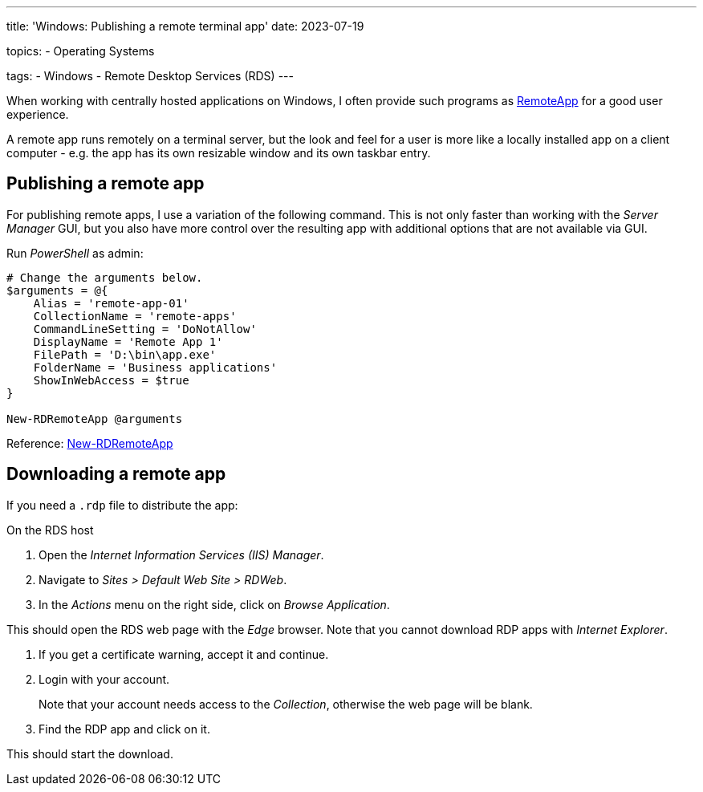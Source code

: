 ---
title: 'Windows: Publishing a remote terminal app'
date: 2023-07-19

topics:
  - Operating Systems

tags:
  - Windows
  - Remote Desktop Services (RDS)
---

When working with centrally hosted applications on Windows, I often provide such programs as https://en.wikipedia.org/wiki/Remote_Desktop_Services#RemoteApp[RemoteApp] for a good user experience.

A remote app runs remotely on a terminal server, but the look and feel for a user is more like a locally installed app on a client computer - e.g. the app has its own resizable window and its own taskbar entry.

== Publishing a remote app

For publishing remote apps, I use a variation of the following command.
This is not only faster than working with the _Server Manager_ GUI, but you also have more control over the resulting app with additional options that are not available via GUI.

[source, powershell]
.Run _PowerShell_ as admin:
----
# Change the arguments below.
$arguments = @{
    Alias = 'remote-app-01'
    CollectionName = 'remote-apps'
    CommandLineSetting = 'DoNotAllow'
    DisplayName = 'Remote App 1'
    FilePath = 'D:\bin\app.exe'
    FolderName = 'Business applications'
    ShowInWebAccess = $true
}

New-RDRemoteApp @arguments
----

Reference: https://learn.microsoft.com/en-us/powershell/module/remotedesktop/new-rdremoteapp[New-RDRemoteApp]

== Downloading a remote app

If you need a `.rdp` file to distribute the app:

On the RDS host

. Open the _Internet Information Services (IIS) Manager_.
. Navigate to _Sites > Default Web Site > RDWeb_.
. In the _Actions_ menu on the right side, click on _Browse Application_.

This should open the RDS web page with the _Edge_ browser.
Note that you cannot download RDP apps with _Internet Explorer_.

. If you get a certificate warning, accept it and continue.
. Login with your account.
+
Note that your account needs access to the _Collection_, otherwise the web page will be blank.
. Find the RDP app and click on it.

This should start the download.
